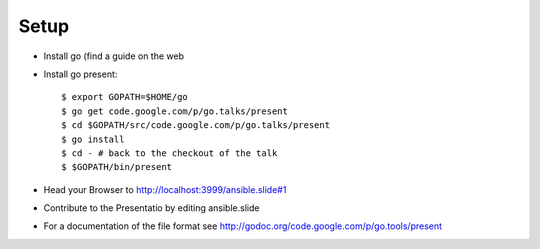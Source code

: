 Setup
=====

* Install go (find a guide on the web 
* Install go present::

  $ export GOPATH=$HOME/go
  $ go get code.google.com/p/go.talks/present
  $ cd $GOPATH/src/code.google.com/p/go.talks/present
  $ go install
  $ cd - # back to the checkout of the talk
  $ $GOPATH/bin/present 

* Head your Browser to http://localhost:3999/ansible.slide#1
* Contribute to the Presentatio by editing ansible.slide
* For a documentation of the file format see http://godoc.org/code.google.com/p/go.tools/present
